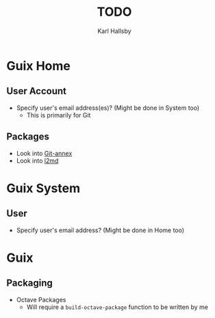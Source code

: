 #+TITLE: TODO
#+AUTHOR: Karl Hallsby

* Guix Home
** User Account
  * Specify user's email address(es)? (Might be done in System too)
    - This is primarily for Git

** Packages
  * Look into [[https://git-annex.branchable.com/][Git-annex]]
  * Look into [[https://git.kernel.org/pub/scm/linux/kernel/git/dborkman/l2md.git/about/][l2md]]

* Guix System
** User
  * Specify user's email address? (Might be done in Home too)

* Guix
** Packaging
  * Octave Packages
    - Will require a ~build-octave-package~ function to be written by me
